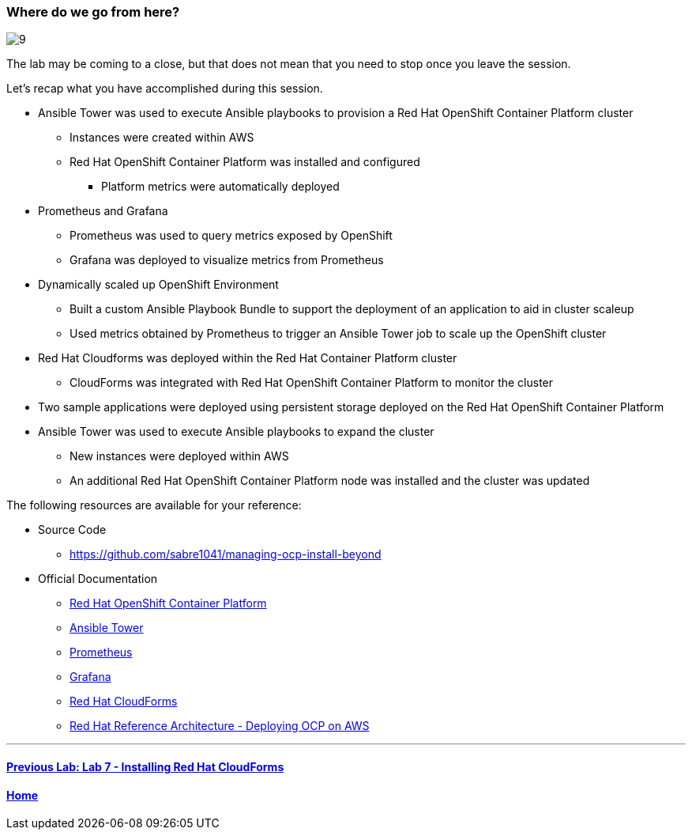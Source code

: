 === Where do we go from here?

image::../lab0/images/managing-ocp-overview/9.png[]

The lab may be coming to a close, but that does not mean that you need to stop once you leave the session.

Let’s recap what you have accomplished during this session.

* Ansible Tower was used to execute Ansible playbooks to provision a Red Hat OpenShift Container Platform cluster
    ** Instances were created within AWS
    ** Red Hat OpenShift Container Platform was installed and configured
        *** Platform metrics were automatically deployed
* Prometheus and Grafana
    ** Prometheus was used to query metrics exposed by OpenShift
    ** Grafana was deployed to visualize metrics from Prometheus
* Dynamically scaled up OpenShift Environment
   ** Built a custom Ansible Playbook Bundle to support the deployment of an application to aid in cluster scaleup
   ** Used metrics obtained by Prometheus to trigger an Ansible Tower job to scale up the OpenShift cluster
* Red Hat Cloudforms was deployed within the Red Hat Container Platform cluster
    ** CloudForms was integrated with Red Hat OpenShift Container Platform to monitor the cluster
* Two sample applications were deployed using persistent storage deployed on the Red Hat OpenShift Container Platform
* Ansible Tower was used to execute Ansible playbooks to expand the cluster
    ** New instances were deployed within AWS
    ** An additional Red Hat OpenShift Container Platform node was installed and the cluster was updated

The following resources are available for your reference:

* Source Code
    ** link:https://github.com/sabre1041/managing-ocp-install-beyond[https://github.com/sabre1041/managing-ocp-install-beyond]
* Official Documentation
    ** link:https://docs.openshift.com/[Red Hat OpenShift Container Platform]
    ** link:http://docs.ansible.com/ansible-tower/latest/html/userguide/index.html[Ansible Tower]
    ** link:https://prometheus.io/[Prometheus]
    ** link:https://grafana.com/[Grafana]
    ** link:https://access.redhat.com/documentation/en/red-hat-cloudforms/[Red Hat CloudForms]
    ** link:https://www.redhat.com/en/resources/deploying-openshift-container-platform-3-amazon-web-services[Red Hat Reference Architecture - Deploying OCP on AWS]

'''

==== <<../lab7/lab7.adoc#lab7,Previous Lab: Lab 7 - Installing Red Hat CloudForms>>
==== <<../../README.adoc#lab1,Home>>

